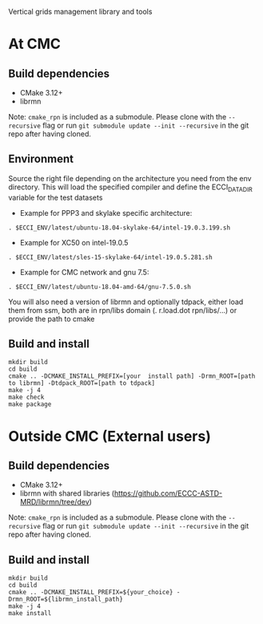 
Vertical grids management library and tools

* At CMC

** Build dependencies

- CMake 3.12+
- librmn

Note: =cmake_rpn= is included as a submodule.  Please clone with the
=--recursive= flag or run =git submodule update --init --recursive= in the
git repo after having cloned.

** Environment

Source the right file depending on the architecture you need from the env directory.
This will load the specified compiler and define the ECCI_DATA_DIR variable for the test datasets

- Example for PPP3 and skylake specific architecture:

#+begin_src
. $ECCI_ENV/latest/ubuntu-18.04-skylake-64/intel-19.0.3.199.sh
#+end_src

- Example for XC50 on intel-19.0.5

#+begin_src
. $ECCI_ENV/latest/sles-15-skylake-64/intel-19.0.5.281.sh
#+end_src

- Example for CMC network and gnu 7.5:

#+begin_src
. $ECCI_ENV/latest/ubuntu-18.04-amd-64/gnu-7.5.0.sh
#+end_src

You will also need a version of librmn and optionally tdpack, either load them from ssm, both are in rpn/libs domain (. r.load.dot rpn/libs/...) or provide the path to cmake
** Build and install

#+begin_src
mkdir build
cd build
cmake .. -DCMAKE_INSTALL_PREFIX=[your  install path] -Drmn_ROOT=[path to librmn] -Dtdpack_ROOT=[path to tdpack]
make -j 4
make check
make package
#+end_src

* Outside CMC (External users)

** Build dependencies

- CMake 3.12+
- librmn with shared libraries (https://github.com/ECCC-ASTD-MRD/librmn/tree/dev)

Note: =cmake_rpn= is included as a submodule.  Please clone with the
=--recursive= flag or run =git submodule update --init --recursive= in the
git repo after having cloned.

** Build and install

#+begin_src
mkdir build
cd build
cmake .. -DCMAKE_INSTALL_PREFIX=${your_choice} -Drmn_ROOT=${librmn_install_path}
make -j 4
make install
#+end_src
